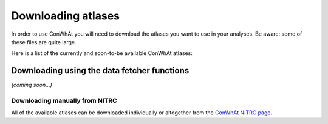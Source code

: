 ===================
Downloading atlases
===================

In order to use ConWhAt you will need to download the atlases you want to use in your analyses. Be aware: some of these files are quite large. 

Here is a list of the currently and soon-to-be available ConWhAt atlases:


+------------------------+--------------------------------------+-------------+
|         Name           |       Description                    | Available   |
+========================+======================================+=============+
| CWL2k8Sc33StrmS100     | Lausanne 2008 scale 33 parcellation  | *Now* `(link) <https://www.nitrc.org/frs/download.php/10381/CWL2k8Sc33Vol3d100s_v1.zip>`_ |
|                        | streamlinetric, 100subjects          |             |
+------------------------+--------------------------------------+-------------+
| CWL2k8Sc60StrmS100     | Lausanne 2008 scale 60 parcellation  | *Now* `(link) <https://www.nitrc.org/frs/download.php/10381/CWL2k8Sc60Vol3d100s_v1.zip>`_ |
|                        | streamlinetric, 100subjects          |             |
+------------------------+--------------------------------------+-------------+
| CWL2k8Sc125StrmS100    | Lausanne 2008 scale 125 parcellation | *Now*       |
|                        | streamlinetric, 100subjects          |             |
+------------------------+--------------------------------------+-------------+
| CWL2k8Sc250StrmS100    | Lausanne 2008 scale 250 parcellation | *Now*       |
|                        | streamlinetric, 100subjects          |             |
+------------------------+--------------------------------------+-------------+
| CWL2k8Sc500StrmS100    | Lausanne 2008 scale 500 parcellation | *Soon*      |
|                        | streamlinetric, 100subjects          |             |
+------------------------+--------------------------------------+-------------+
| CWL2k8Sc33VolS100      | Lausanne 2008 scale 33 parcellation  | *Now*       |
|                        | volumetric, 100subjects              |             |
+------------------------+--------------------------------------+-------------+
| CWL2k8Sc60VolS100      | Lausanne 2008 scale 60 parcellation  | *Now*       |
|                        | volumetric, 100subjects              |             |
+------------------------+--------------------------------------+-------------+
| CWL2k8Sc125VolS100     | Lausanne 2008 scale 125 parcellation | *Soon*      |
|                        | volumetric, 100subjects              |             |
+------------------------+--------------------------------------+-------------+
| CWL2k8Sc250VolS100     | Lausanne 2008 scale 250 parcellation | *Soon*      |
|                        | volumetric, 100subjects              |             |
+------------------------+--------------------------------------+-------------+
| CWL2k8Sc500VolS100     | Lausanne 2008 scale 500 parcellation | *Soon*      |
|                        | volumetric, 100subjects              |             |
+------------------------+--------------------------------------+-------------+


Downloading using the data fetcher functions
---------------------------------------------

*(coming soon...)*


Downloading manually from NITRC
================================

All of the available atlases can be downloaded individually or altogether from the `ConWhAt NITRC page <https://www.nitrc.org/projects/conwhat/>`_.











